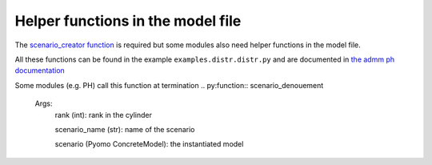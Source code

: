 .. _helper_functions:

Helper functions in the model file 
==================================

The `scenario_creator function <scenario_creator>`_ is required but some modules also need helper functions in the model file.

All these functions can be found in the example ``examples.distr.distr.py`` and are documented in `the admm ph documentation <admm_ph>`_

.. py:function:: kw_creator(cfg)

    Args:
        cfg (config object): specifications for the problem

    Returns:
        dict (str): the dictionary of key word arguments that is used in ``scenario_creator``


.. py:function:: scenario_names_creator(num_scens, start=0)

    Creates the name of the ``num_scens`` scenarios starting from ``start``

    Args:
        num_scens (int): number of scenarios
        start (int): starting index for the names

    Returns:
        list (str): the list of names

.. py:function:: inparser_adder(cfg)
    
    Adds arguments to the config object which are specific to the problem

    Args:
        cfg (config object): specifications for the problem given in the command line

Some modules (e.g. PH) call this function at termination
.. py:function:: scenario_denouement

    Args:
        rank (int): rank in the cylinder 

        scenario_name (str): name of the scenario

        scenario (Pyomo ConcreteModel): the instantiated model
